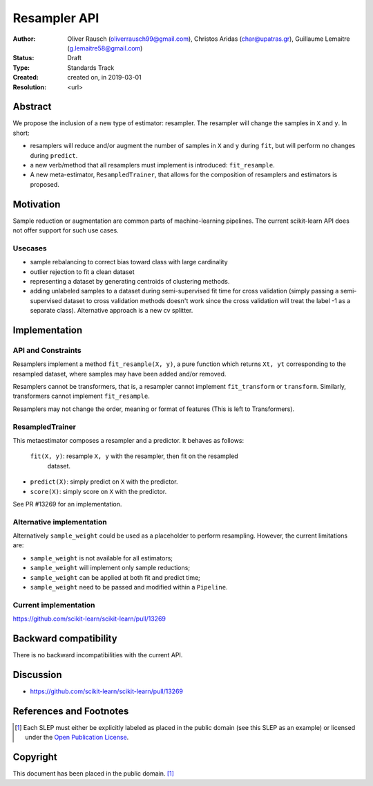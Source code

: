 .. _slep_005:

=============
Resampler API
=============

:Author: Oliver Rausch (oliverrausch99@gmail.com),
         Christos Aridas (char@upatras.gr),
         Guillaume Lemaitre (g.lemaitre58@gmail.com)
:Status: Draft
:Type: Standards Track
:Created: created on, in 2019-03-01
:Resolution: <url>

Abstract
--------

We propose the inclusion of a new type of estimator: resampler. The
resampler will change the samples in ``X`` and ``y``. In short:

* resamplers will reduce and/or augment the number of samples in ``X`` and
  ``y`` during ``fit``, but will perform no changes during ``predict``.
* a new verb/method that all resamplers must implement is introduced: ``fit_resample``.
* A new meta-estimator, ``ResampledTrainer``, that allows for the composition of
  resamplers and estimators is proposed.


Motivation
----------

Sample reduction or augmentation are common parts of machine-learning
pipelines. The current scikit-learn API does not offer support for such
use cases.

Usecases
........

* sample rebalancing to correct bias toward class with large cardinality
* outlier rejection to fit a clean dataset
* representing a dataset by generating centroids of clustering methods.
* adding unlabeled samples to a dataset during semi-supervised fit time for
  cross validation (simply passing a semi-supervised dataset to cross validation
  methods doesn't work since the cross validation will treat the label -1 as a
  separate class). Alternative approach is a new cv splitter.

Implementation
--------------
API and Constraints
...................
Resamplers implement a method ``fit_resample(X, y)``, a pure function which
returns ``Xt, yt`` corresponding to the resampled dataset, where samples may
have been added and/or removed.

Resamplers cannot be transformers, that is, a resampler cannot implement
``fit_transform`` or ``transform``. Similarly, transformers cannot implement ``fit_resample``.

Resamplers may not change the order, meaning or format of features (This is left
to Transformers).

ResampledTrainer
................
This metaestimator composes a resampler and a predictor. It
behaves as follows:

 ``fit(X, y)``: resample ``X, y`` with the resampler, then fit on the resampled
  dataset.
* ``predict(X)``: simply predict on ``X`` with the predictor.
* ``score(X)``: simply score on ``X`` with the predictor.

See PR #13269 for an implementation.

Alternative implementation
..........................

Alternatively ``sample_weight`` could be used as a placeholder to
perform resampling. However, the current limitations are:

* ``sample_weight`` is not available for all estimators;
* ``sample_weight`` will implement only sample reductions;
* ``sample_weight`` can be applied at both fit and predict time;
* ``sample_weight`` need to be passed and modified within a
  ``Pipeline``.

Current implementation
......................

https://github.com/scikit-learn/scikit-learn/pull/13269

Backward compatibility
----------------------

There is no backward incompatibilities with the current API.

Discussion
----------

* https://github.com/scikit-learn/scikit-learn/pull/13269

References and Footnotes
------------------------

.. [1] Each SLEP must either be explicitly labeled as placed in the public
   domain (see this SLEP as an example) or licensed under the `Open
   Publication License`_.

.. _Open Publication License: https://www.opencontent.org/openpub/


Copyright
---------

This document has been placed in the public domain. [1]_
